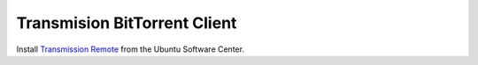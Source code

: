 Transmision BitTorrent Client
=============================

Install `Transmission Remote <apt://transmission-remote-gtk>`_ from the Ubuntu 
Software Center.

